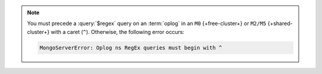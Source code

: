 .. note::

   You must precede a :query:`$regex` query on an :term:`oplog` in 
   an ``M0`` {+free-cluster+} or ``M2/M5`` {+shared-cluster+} with a 
   caret (``^``). Otherwise, the following error occurs:

   .. code-block:: sh
      
      MongoServerError: Oplog ns RegEx queries must begin with ^
